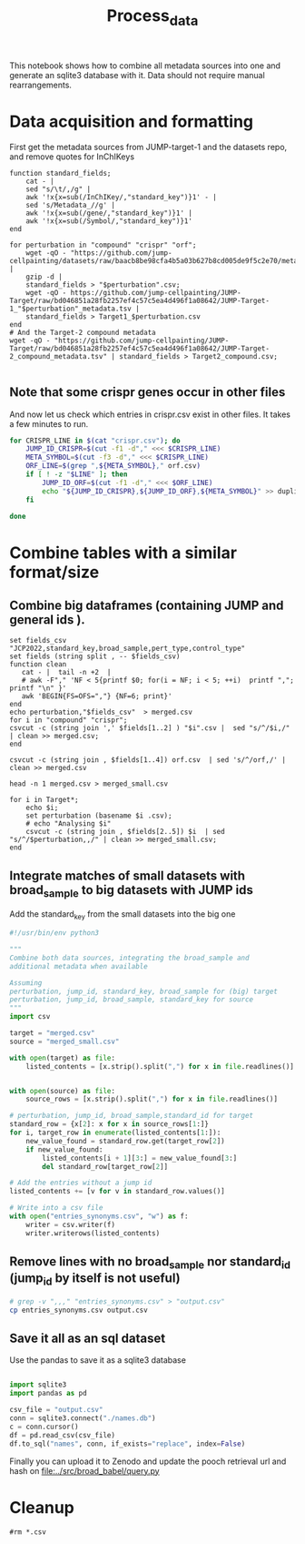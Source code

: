 #+title: Process_data
This notebook shows how to combine all metadata sources into one and generate an sqlite3 database with it. Data should not require manual rearrangements.


* Data acquisition and formatting
First get the metadata sources from JUMP-target-1 and the datasets repo, and remove quotes for InChIKeys
#+begin_src fish
function standard_fields;
    cat - |
    sed "s/\t/,/g" |
    awk '!x{x=sub(/InChIKey/,"standard_key")}1' - |
    sed 's/Metadata_//g' |
    awk '!x{x=sub(/gene/,"standard_key")}1' |
    awk '!x{x=sub(/Symbol/,"standard_key")}1'
end

for perturbation in "compound" "crispr" "orf";
    wget -qO - "https://github.com/jump-cellpainting/datasets/raw/baacb8be98cfa4b5a03b627b8cd005de9f5c2e70/metadata/$perturbation.csv.gz" |
    gzip -d |
    standard_fields > "$perturbation".csv;
    wget -qO - https://github.com/jump-cellpainting/JUMP-Target/raw/bd046851a28fb2257ef4c57c5ea4d496f1a08642/JUMP-Target-1_"$perturbation"_metadata.tsv |
    standard_fields > Target1_$perturbation.csv
end
# And the Target-2 compound metadata
wget -qO - "https://github.com/jump-cellpainting/JUMP-Target/raw/bd046851a28fb2257ef4c57c5ea4d496f1a08642/JUMP-Target-2_compound_metadata.tsv" | standard_fields > Target2_compound.csv;

#+end_src

#+RESULTS:

** Note that some crispr genes occur in other files
And now let us check which entries in crispr.csv exist in other files. It takes a few minutes to run.
#+begin_src bash :noeval
for CRISPR_LINE in $(cat "crispr.csv"); do
    JUMP_ID_CRISPR=$(cut -f1 -d"," <<< $CRISPR_LINE)
    META_SYMBOL=$(cut -f3 -d"," <<< $CRISPR_LINE)
    ORF_LINE=$(grep ",${META_SYMBOL}," orf.csv)
    if [ ! -z "$LINE" ]; then
        JUMP_ID_ORF=$(cut -f1 -d"," <<< $ORF_LINE)
        echo "${JUMP_ID_CRISPR},${JUMP_ID_ORF},${META_SYMBOL}" >> duplicated_crispr_orf.csv
    fi

done
#+end_src

#+RESULTS:

* Combine tables with a similar format/size

** Combine big dataframes (containing JUMP and general ids ).

#+begin_src fish
set fields_csv "JCP2022,standard_key,broad_sample,pert_type,control_type"
set fields (string split , -- $fields_csv)
function clean
   cat - |  tail -n +2  |
   # awk -F"," 'NF < 5{printf $0; for(i = NF; i < 5; ++i)  printf ","; printf "\n" }'
   awk 'BEGIN{FS=OFS=","} {NF=6; print}'
end
echo perturbation,"$fields_csv"  > merged.csv
for i in "compound" "crispr";
csvcut -c (string join ',' $fields[1..2] ) "$i".csv |  sed "s/^/$i,/" | clean >> merged.csv;
end

csvcut -c (string join , $fields[1..4]) orf.csv  | sed 's/^/orf,/' | clean >> merged.csv

head -n 1 merged.csv > merged_small.csv

for i in Target*;
    echo $i;
    set perturbation (basename $i .csv);
    # echo "Analysing $i"
    csvcut -c (string join , $fields[2..5]) $i  | sed "s/^/$perturbation,,/" | clean >> merged_small.csv;
end
#+end_src

#+RESULTS:
| Target1_compound.csv |
| Target1_crispr.csv   |
| Target1_orf.csv      |
| Target2_compound.csv |

** Integrate matches of small datasets with broad_sample to big datasets with JUMP ids
Add the standard_key from the small datasets into the big one
#+BEGIN_SRC jupyter-python :session test
#!/usr/bin/env python3

"""
Combine both data sources, integrating the broad_sample and
additional metadata when available

Assuming
perturbation, jump_id, standard_key, broad_sample for (big) target
perturbation, jump_id, broad_sample, standard_key for source
"""
import csv

target = "merged.csv"
source = "merged_small.csv"

with open(target) as file:
    listed_contents = [x.strip().split(",") for x in file.readlines()]


with open(source) as file:
    source_rows = [x.strip().split(",") for x in file.readlines()]

# perturbation, jump_id, broad_sample,standard_id for target
standard_row = {x[2]: x for x in source_rows[1:]}
for i, target_row in enumerate(listed_contents[1:]):
    new_value_found = standard_row.get(target_row[2])
    if new_value_found:
        listed_contents[i + 1][3:] = new_value_found[3:]
        del standard_row[target_row[2]]

# Add the entries without a jump id
listed_contents += [v for v in standard_row.values()]

# Write into a csv file
with open("entries_synonyms.csv", "w") as f:
    writer = csv.writer(f)
    writer.writerows(listed_contents)
#+END_SRC

#+RESULTS:

** Remove lines with no broad_sample nor standard_id (jump_id by itself is not useful)
#+begin_src bash
# grep -v ",,," "entries_synonyms.csv" > "output.csv"
cp entries_synonyms.csv output.csv
#+end_src

#+RESULTS:

** Save it all as an sql dataset
Use the pandas to save it as a sqlite3 database
#+BEGIN_SRC jupyter-python :session test

import sqlite3
import pandas as pd

csv_file = "output.csv"
conn = sqlite3.connect("./names.db")
c = conn.cursor()
df = pd.read_csv(csv_file)
df.to_sql("names", conn, if_exists="replace", index=False)
#+END_SRC

#+RESULTS:
: 140355



Finally you can upload it to Zenodo and update the pooch retrieval url and hash on [[file:../src/broad_babel/query.py]]

* Cleanup
#+begin_src fish
#rm *.csv
#+end_src

#+RESULTS:
